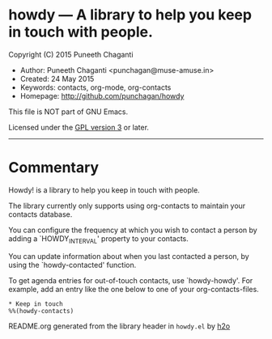 * howdy --- A library to help you keep in touch with people.

Copyright (C) 2015 Puneeth Chaganti
  - Author: Puneeth Chaganti <punchagan@muse-amuse.in>
  - Created: 24 May 2015
  - Keywords: contacts, org-mode, org-contacts
  - Homepage: http://github.com/punchagan/howdy

This file is NOT part of GNU Emacs.

Licensed under the [[http://www.gnu.org/licenses/][GPL version 3]] or later.
-----

* Commentary

Howdy! is a library to help you keep in touch with people.

The library currently only supports using org-contacts to maintain your
contacts database.

You can configure the frequency at which you wish to contact a person by
adding a `HOWDY_INTERVAL' property to your contacts.

You can update information about when you last contacted a person, by using
the `howdy-contacted' function.

To get agenda entries for out-of-touch contacts, use `howdy-howdy'. For
example, add an entry like the one below to one of your org-contacts-files.

: * Keep in touch
: %%(howdy-contacts)

README.org generated from the library header in ~howdy.el~ by [[https://github.com/punchagan/h2o][h2o]]
